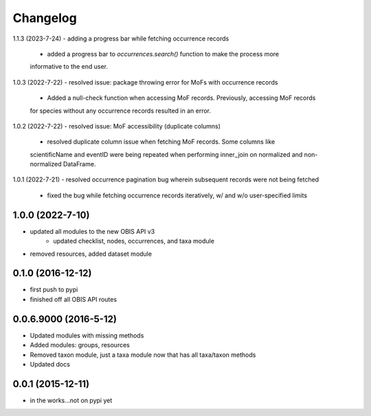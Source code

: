 Changelog
=========

1.1.3 (2023-7-24)
- adding a progress bar while fetching occurrence records
    + added a progress bar to `occurrences.search()` function to make the process more
    informative to the end user.

1.0.3 (2022-7-22)
- resolved issue: package throwing error for MoFs with occurrence records
    + Added a null-check function when accessing MoF records. Previously, accessing MoF records
    for species without any occurrence records resulted in an error.

1.0.2 (2022-7-22)
- resolved issue: MoF accessibility (duplicate columns)
    + resolved duplicate column issue when fetching MoF records. Some columns like
    scientificName and eventID were being repeated when performing inner_join on normalized
    and non-normalized DataFrame.

1.0.1 (2022-7-21)
- resolved occurrence pagination bug wherein subsequent records were not being fetched
    + fixed the bug while fetching occurrence records iteratively, w/ and w/o user-specified limits

1.0.0 (2022-7-10)
-----------------------
- updated all modules to the new OBIS API v3
    + updated checklist, nodes, occurrences, and taxa module
- removed resources, added dataset module

0.1.0 (2016-12-12)
-----------------------
- first push to pypi
- finished off all OBIS API routes

0.0.6.9000 (2016-5-12)
-----------------------
- Updated modules with missing methods
- Added modules: groups, resources
- Removed taxon module, just a taxa module now that has all taxa/taxon methods
- Updated docs

0.0.1 (2015-12-11)
------------------
- in the works...not on pypi yet
